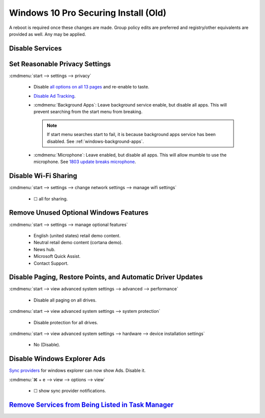 .. _windows-10-pro-securing-install-old:

Windows 10 Pro Securing Install (Old)
#####################################
A reboot is required once these changes are made. Group policy edits are
preferred and registry/other equivalents are provided as well. Any may be
applied.

Disable Services
****************
.. wservice:: Disable razer game scanner service
  :key_title: Razer Game Scanner --> General
  :option:    Startup type,
              Service status
  :setting:   Disabled,
              Stopped
  :no_section:
  :no_launch:
  :no_caption:

Set Reasonable Privacy Settings
*******************************
:cmdmenu:`start --> settings --> privacy`

   * Disable `all options on all 13 pages`_ and re-enable to taste.
   * `Disable Ad Tracking`_.
   * :cmdmenu:`Background Apps`: Leave background service enable, but disable
     all apps. This will prevent searching from the start menu from breaking.

     .. note::
       If start menu searches start to fail, it is because background apps
       service has been disabled. See :ref:`windows-background-apps`.

   * :cmdmenu:`Microphone`: Leave enabled, but disable all apps. This will allow
     mumble to use the microphone. See `1803 update breaks microphone`_.

Disable Wi-Fi Sharing
*********************
:cmdmenu:`start --> settings --> change network settings --> manage wifi settings`

   * ☐ all for sharing.

Remove Unused Optional Windows Features
***************************************
:cmdmenu:`start --> settings --> manage optional features`

   * English (united states) retail demo content.
   * Neutral retail demo content (cortana demo).
   * News hub.
   * Microsoft Quick Assist.
   * Contact Support.

Disable Paging, Restore Points, and Automatic Driver Updates
************************************************************
:cmdmenu:`start --> view advanced system settings --> advanced --> performance`

   * Disable all paging on all drives.

:cmdmenu:`start --> view advanced system settings --> system protection`

   * Disable protection for all drives.

:cmdmenu:`start --> view advanced system settings --> hardware --> device installation settings`

   * No (Disable).

Disable Windows Explorer Ads
****************************
`Sync providers`_ for windows explorer can now show Ads. Disable it.

:cmdmenu:`⌘ + e --> view --> options --> view`

   * ☐ show sync provider notifications.

.. wregedit:: Disable Quick Access Pane
  :key_title: HKEY_LOCAL_MACHINE\SOFTWARE\Microsoft\Windows\CurrentVersion\
              Explorer
  :names:     HubMode
  :types:     DWORD
  :data:      1
  :admin:
  :no_section:
  :no_caption:

    .. danger::
      Set `explorer to use this pc`_ instead of quick access **before** setting
      registry options or this will break explorer.

      :cmdmenu:`explorer --> change folder and search options --> general --> open file explorer to: This PC`

    `See disable quick access pane in windows explorer`_.

`Remove Services from Being Listed in Task Manager`_
****************************************************
.. wregedit:: Remove local machine startup services regedit
  :key_title: HKEY_LOCAL_MACHINE\SOFTWARE\Microsoft\Windows\CurrentVersion\
              Explorer\StartupApproved\Run
  :names:     *
  :types:     REG_BINARY
  :data:      Delete
  :admin:
  :no_section:
  :no_caption:

    .. note::
      Delete entries that should not appear (or can't be removed from startup by
      other means). This applies to the entire **system**.

.. wregedit:: Remove local user startup services regedit
  :key_title: HKEY_CURRENT_USER\SOFTWARE\Microsoft\Windows\CurrentVersion\
              Explorer\StartupApproved\Run
  :names:     *
  :types:     REG_BINARY
  :data:      Delete
  :admin:
  :no_section:
  :no_caption:
  :no_launch:

    .. note::
      Delete entries that should not appear (or can't be removed from startup by
      other means). This applies to the current **user**.

.. _all options on all 13 pages: https://bgr.com/2015/07/31/windows-10-upgrade-spying-how-to-opt-out/
.. _1803 update breaks microphone: https://www.ghacks.net/2018/05/01/all-the-issues-of-windows-10-version-1803-you-may-run-into/
.. _Disable Ad Tracking: https://account.microsoft.com/privacy/ad-settings/signedout?ru=https%3A%2F%2Faccount.microsoft.com%2Fprivacy%2Fad-settings
.. _See disable quick access pane in windows explorer: https://www.winhelponline.com/blog/remove-quick-access-other-shell-folders-file-explorer/
.. _explorer to use this pc: https://www.maketecheasier.com/remove-quick-access-file-explorer/
.. _Remove Services from Being Listed in Task Manager:  https://www.tenforums.com/tutorials/2944-add-delete-enable-disable-startup-items-windows-10-a.html
.. _Sync providers: https://www.extremetech.com/computing/245553-microsoft-now-puts-ads-windows-file-explorer